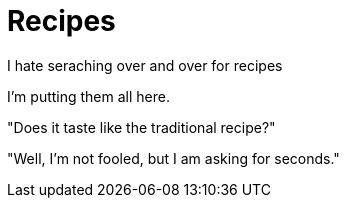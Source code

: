 = Recipes

I hate seraching over and over for recipes
 
I'm putting them all here.

"Does it taste like the traditional recipe?"

"Well, I'm not fooled, but I am asking for seconds." 
